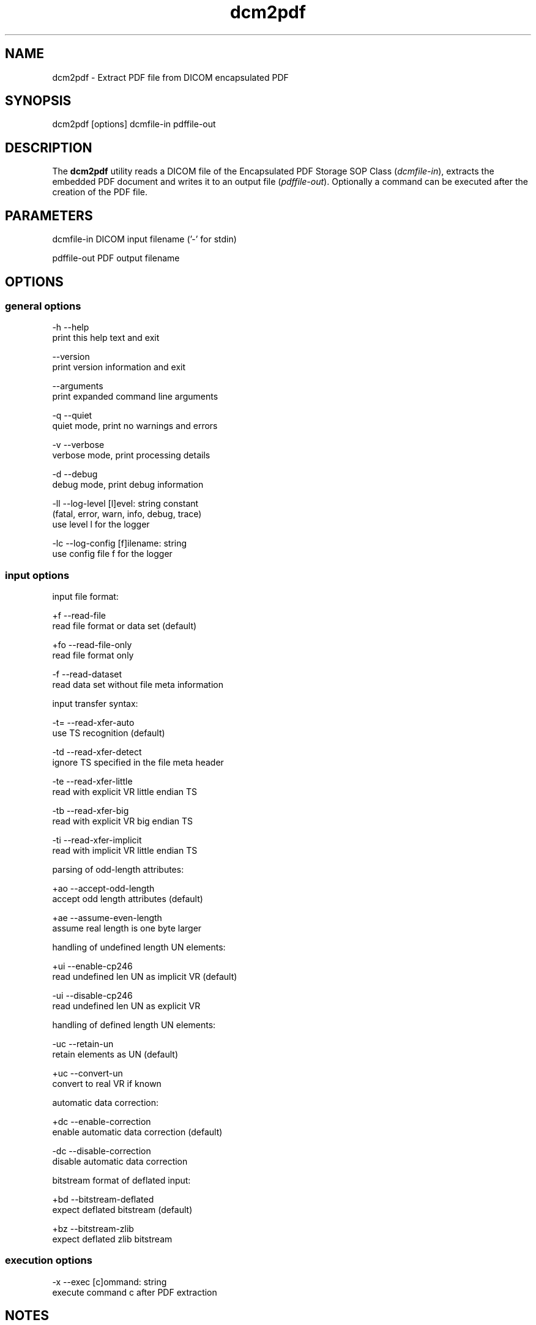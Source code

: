 .TH "dcm2pdf" 1 "Thu Dec 19 2023" "Version 3.6.8" "OFFIS DCMTK" \" -*- nroff -*-
.nh
.SH NAME
dcm2pdf \- Extract PDF file from DICOM encapsulated PDF

.SH "SYNOPSIS"
.PP
.PP
.nf
dcm2pdf [options] dcmfile-in pdffile-out
.fi
.PP
.SH "DESCRIPTION"
.PP
The \fBdcm2pdf\fP utility reads a DICOM file of the Encapsulated PDF Storage SOP Class (\fIdcmfile-in\fP), extracts the embedded PDF document and writes it to an output file (\fIpdffile-out\fP)\&. Optionally a command can be executed after the creation of the PDF file\&.
.SH "PARAMETERS"
.PP
.PP
.nf
dcmfile-in   DICOM input filename ('-' for stdin)

pdffile-out  PDF output filename
.fi
.PP
.SH "OPTIONS"
.PP
.SS "general options"
.PP
.nf
  -h   --help
         print this help text and exit

       --version
         print version information and exit

       --arguments
         print expanded command line arguments

  -q   --quiet
         quiet mode, print no warnings and errors

  -v   --verbose
         verbose mode, print processing details

  -d   --debug
         debug mode, print debug information

  -ll  --log-level  [l]evel: string constant
         (fatal, error, warn, info, debug, trace)
         use level l for the logger

  -lc  --log-config  [f]ilename: string
         use config file f for the logger
.fi
.PP
.SS "input options"
.PP
.nf
input file format:

  +f   --read-file
         read file format or data set (default)

  +fo  --read-file-only
         read file format only

  -f   --read-dataset
         read data set without file meta information

input transfer syntax:

  -t=  --read-xfer-auto
         use TS recognition (default)

  -td  --read-xfer-detect
         ignore TS specified in the file meta header

  -te  --read-xfer-little
         read with explicit VR little endian TS

  -tb  --read-xfer-big
         read with explicit VR big endian TS

  -ti  --read-xfer-implicit
         read with implicit VR little endian TS

parsing of odd-length attributes:

  +ao  --accept-odd-length
         accept odd length attributes (default)

  +ae  --assume-even-length
         assume real length is one byte larger

handling of undefined length UN elements:

  +ui  --enable-cp246
         read undefined len UN as implicit VR (default)

  -ui  --disable-cp246
         read undefined len UN as explicit VR

handling of defined length UN elements:

  -uc  --retain-un
         retain elements as UN (default)

  +uc  --convert-un
         convert to real VR if known

automatic data correction:

  +dc  --enable-correction
         enable automatic data correction (default)

  -dc  --disable-correction
         disable automatic data correction

bitstream format of deflated input:

  +bd  --bitstream-deflated
         expect deflated bitstream (default)

  +bz  --bitstream-zlib
         expect deflated zlib bitstream
.fi
.PP
.SS "execution options"
.PP
.nf
  -x   --exec  [c]ommand: string
         execute command c after PDF extraction
.fi
.PP
.SH "NOTES"
.PP
Option \fI--exec\fP allows for the execution of a certain command line after the creation of the PDF document\&. The command line to be executed is passed to this option as a parameter\&. The specified command line may contain the placeholder '#f', which will be replaced by the PDF filename at run time\&. The specified command line is executed in the foreground, i\&.e\&. \fBpdf2dcm\fP will be blocked until the command terminates\&.
.SH "LOGGING"
.PP
The level of logging output of the various command line tools and underlying libraries can be specified by the user\&. By default, only errors and warnings are written to the standard error stream\&. Using option \fI--verbose\fP also informational messages like processing details are reported\&. Option \fI--debug\fP can be used to get more details on the internal activity, e\&.g\&. for debugging purposes\&. Other logging levels can be selected using option \fI--log-level\fP\&. In \fI--quiet\fP mode only fatal errors are reported\&. In such very severe error events, the application will usually terminate\&. For more details on the different logging levels, see documentation of module 'oflog'\&.
.PP
In case the logging output should be written to file (optionally with logfile rotation), to syslog (Unix) or the event log (Windows) option \fI--log-config\fP can be used\&. This configuration file also allows for directing only certain messages to a particular output stream and for filtering certain messages based on the module or application where they are generated\&. An example configuration file is provided in \fI<etcdir>/logger\&.cfg\fP\&.
.SH "COMMAND LINE"
.PP
All command line tools use the following notation for parameters: square brackets enclose optional values (0-1), three trailing dots indicate that multiple values are allowed (1-n), a combination of both means 0 to n values\&.
.PP
Command line options are distinguished from parameters by a leading '+' or '-' sign, respectively\&. Usually, order and position of command line options are arbitrary (i\&.e\&. they can appear anywhere)\&. However, if options are mutually exclusive the rightmost appearance is used\&. This behavior conforms to the standard evaluation rules of common Unix shells\&.
.PP
In addition, one or more command files can be specified using an '@' sign as a prefix to the filename (e\&.g\&. \fI@command\&.txt\fP)\&. Such a command argument is replaced by the content of the corresponding text file (multiple whitespaces are treated as a single separator unless they appear between two quotation marks) prior to any further evaluation\&. Please note that a command file cannot contain another command file\&. This simple but effective approach allows one to summarize common combinations of options/parameters and avoids longish and confusing command lines (an example is provided in file \fI<datadir>/dumppat\&.txt\fP)\&.
.SH "ENVIRONMENT"
.PP
The \fBdcm2pdf\fP utility will attempt to load DICOM data dictionaries specified in the \fIDCMDICTPATH\fP environment variable\&. By default, i\&.e\&. if the \fIDCMDICTPATH\fP environment variable is not set, the file \fI<datadir>/dicom\&.dic\fP will be loaded unless the dictionary is built into the application (default for Windows)\&.
.PP
The default behavior should be preferred and the \fIDCMDICTPATH\fP environment variable only used when alternative data dictionaries are required\&. The \fIDCMDICTPATH\fP environment variable has the same format as the Unix shell \fIPATH\fP variable in that a colon (':') separates entries\&. On Windows systems, a semicolon (';') is used as a separator\&. The data dictionary code will attempt to load each file specified in the \fIDCMDICTPATH\fP environment variable\&. It is an error if no data dictionary can be loaded\&.
.SH "SEE ALSO"
.PP
\fBpdf2dcm\fP(1)
.SH "COPYRIGHT"
.PP
Copyright (C) 2007-2023 by OFFIS e\&.V\&., Escherweg 2, 26121 Oldenburg, Germany\&.
